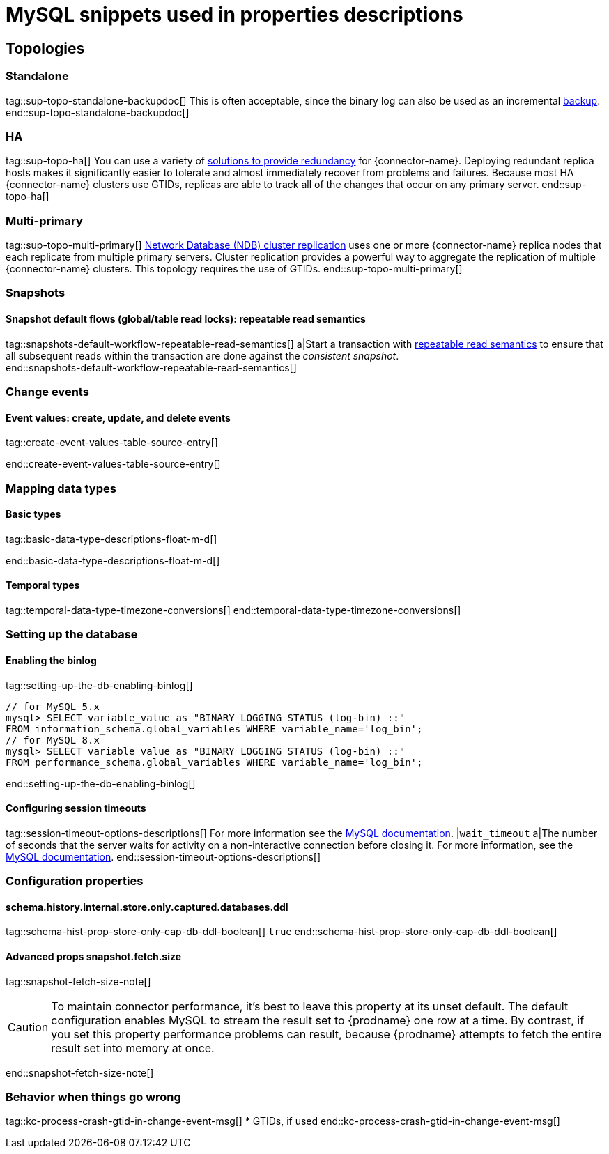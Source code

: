 = MySQL snippets used in properties descriptions


// This file is called from shared-mariadb-mysql.adoc to render content that is specific to one of the two databases.
// Using this approach because the Nebel tool that is used to prepare the downstream docs does not process ifeval constructions,
// and downstream builds also failed to conditionalize content based on the MARIADB or MYSQL attributes that I previously added.

== Topologies

=== Standalone

tag::sup-topo-standalone-backupdoc[]
This is often acceptable, since the binary log can also be used as an incremental link:https://dev.mysql.com/doc/refman/{mysql-version}/en/backup-methods.html[backup].
end::sup-topo-standalone-backupdoc[]

=== HA

tag::sup-topo-ha[]
You can use a variety of https://dev.mysql.com/doc/refman/8.0/en/replication-solutions-switch.html[solutions to provide redundancy] for {connector-name}.
Deploying redundant replica hosts makes it significantly easier to tolerate and almost immediately recover from problems and failures.
Because most HA {connector-name} clusters use GTIDs, replicas are able to track all of the changes that occur on any primary server.
end::sup-topo-ha[]

=== Multi-primary

tag::sup-topo-multi-primary[]
link:https://dev.mysql.com/doc/refman/{mysql-version}/en/mysql-cluster-replication-multi-source.html[Network Database (NDB) cluster replication] uses one or more {connector-name} replica nodes that each replicate from multiple primary servers.
Cluster replication provides a powerful way to aggregate the replication of multiple {connector-name} clusters.
This topology requires the use of GTIDs.
end::sup-topo-multi-primary[]


=== Snapshots

==== Snapshot default flows (global/table read locks): repeatable read semantics

tag::snapshots-default-workflow-repeatable-read-semantics[]
a|Start a transaction with link:https://dev.mysql.com/doc/refman/{mysql-version}/en/innodb-consistent-read.html[repeatable read semantics] to ensure that all subsequent reads within the transaction are done against the _consistent snapshot_. +
end::snapshots-default-workflow-repeatable-read-semantics[]


=== Change events

==== Event values: create, update, and delete events

// The value for the following region is intentionally null, because the content applies only to MariaDB

tag::create-event-values-table-source-entry[]

end::create-event-values-table-source-entry[]



=== Mapping data types

==== Basic types

// The value for the following region is intentionally null, because the content applies only to MariaDB

tag::basic-data-type-descriptions-float-m-d[]

end::basic-data-type-descriptions-float-m-d[]


==== Temporal types

// The value for the following region is intentionally null, because the content applies only to MariaDB

tag::temporal-data-type-timezone-conversions[]
end::temporal-data-type-timezone-conversions[]


=== Setting up the database


==== Enabling the binlog

tag::setting-up-the-db-enabling-binlog[]
[source,SQL]
----
// for MySQL 5.x
mysql> SELECT variable_value as "BINARY LOGGING STATUS (log-bin) ::"
FROM information_schema.global_variables WHERE variable_name='log_bin';
// for MySQL 8.x
mysql> SELECT variable_value as "BINARY LOGGING STATUS (log-bin) ::"
FROM performance_schema.global_variables WHERE variable_name='log_bin';
----
end::setting-up-the-db-enabling-binlog[]




==== Configuring session timeouts

tag::session-timeout-options-descriptions[]
For more information see the link:https://dev.mysql.com/doc/refman/{mysql-version}/en/server-system-variables.html#sysvar_interactive_timeout[MySQL documentation].
|`wait_timeout`
a|The number of seconds that the server waits for activity on a non-interactive connection before closing it.
For more information, see the link:https://dev.mysql.com/doc/refman/{mysql-version}/en/server-system-variables.html#sysvar_interactive_timeout[MySQL documentation].
end::session-timeout-options-descriptions[]



=== Configuration properties

// Boolean value for MySQL/MariaDB `schema-history-cfg-store-only-captured-dbs-ddl` config property
// Used in `ref-connector-configuration-database-history-properties.adoc`
// Long term, for each connector, we could create a catalog of these snippet values and store them in connector-specific attribute files.
// Then include those files in the headers of each connector's main file.

==== schema.history.internal.store.only.captured.databases.ddl

tag::schema-hist-prop-store-only-cap-db-ddl-boolean[]
`true`
end::schema-hist-prop-store-only-cap-db-ddl-boolean[]

==== Advanced props snapshot.fetch.size

tag::snapshot-fetch-size-note[]
[CAUTION]
====
To maintain connector performance, it's best to leave this property at its unset default.
The default configuration enables MySQL to stream the result set to {prodname} one row at a time.
By contrast, if you set this property performance problems can result, because {prodname} attempts to fetch the entire result set into memory at once.
====
end::snapshot-fetch-size-note[]

=== Behavior when things go wrong


tag::kc-process-crash-gtid-in-change-event-msg[]
* GTIDs, if used
end::kc-process-crash-gtid-in-change-event-msg[]
